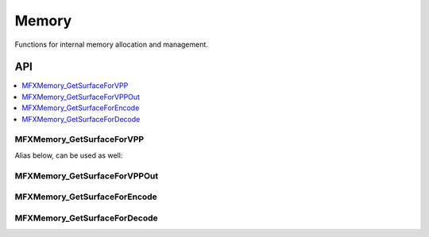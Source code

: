 .. SPDX-FileCopyrightText: 2019-2020 Intel Corporation
..
.. SPDX-License-Identifier: CC-BY-4.0

.. _func_memory:

======
Memory
======

.. _func_mem_begin:

Functions for internal memory allocation and management.

.. _func_mem_end:

---
API
---

.. contents::
   :local:
   :depth: 1

MFXMemory_GetSurfaceForVPP
--------------------------

.. doxygenfunction:: MFXMemory_GetSurfaceForVPP
   :project: oneVPL

Alias below, can be used as well:

.. doxygendefine:: MFXMemory_GetSurfaceForVPPIn
   :project: oneVPL

MFXMemory_GetSurfaceForVPPOut
-----------------------------

.. doxygenfunction:: MFXMemory_GetSurfaceForVPPOut
   :project: oneVPL

MFXMemory_GetSurfaceForEncode
-----------------------------

.. doxygenfunction:: MFXMemory_GetSurfaceForEncode
   :project: oneVPL

MFXMemory_GetSurfaceForDecode
-----------------------------

.. doxygenfunction:: MFXMemory_GetSurfaceForDecode
   :project: oneVPL